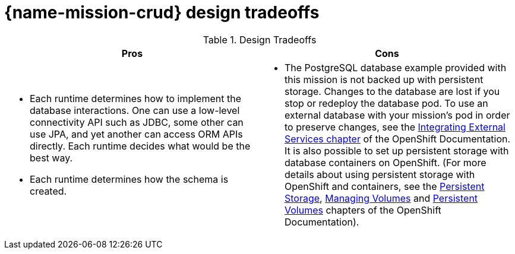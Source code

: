[id='crud-design-tradeoffs_{context}']

= {name-mission-crud} design tradeoffs

.Design Tradeoffs
[width="100%",options="header"]
|====================================================================
|Pros           |Cons
a| * Each runtime determines how  to implement the database interactions. One can use a low-level connectivity API such as JDBC, some other can use JPA, and yet another can access ORM APIs directly. Each runtime decides what would be the best way.

 * Each runtime determines how the schema is created.
a| * The PostgreSQL database example provided with this mission is not backed up with persistent storage. Changes to the database are lost if you stop or redeploy the database pod. To use an external database with your mission's pod in order to preserve changes, see the link:https://docs.openshift.com/online/dev_guide/integrating_external_services.html[Integrating External Services chapter] of the OpenShift Documentation. It is also possible to set up persistent storage with database containers on OpenShift. (For more details about using persistent storage with OpenShift and containers, see the link:https://docs.openshift.com/online/architecture/additional_concepts/storage.html[Persistent Storage], link:https://docs.openshift.com/online/dev_guide/volumes.html[Managing Volumes] and link:https://docs.openshift.com/online/dev_guide/persistent_volumes.html[Persistent Volumes] chapters of the OpenShift Documentation).
|====================================================================
